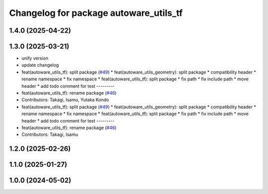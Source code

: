 ^^^^^^^^^^^^^^^^^^^^^^^^^^^^^^^^^^^^^^^
Changelog for package autoware_utils_tf
^^^^^^^^^^^^^^^^^^^^^^^^^^^^^^^^^^^^^^^

1.4.0 (2025-04-22)
------------------

1.3.0 (2025-03-21)
------------------
* unify version
* update changelog
* feat(autoware_utils_tf): split package (`#49 <https://github.com/autowarefoundation/autoware_utils/issues/49>`_)
  * feat(autoware_utils_geometry): split package
  * compatibility header
  * rename namespace
  * fix namespace
  * feat(autoware_utils_tf): split package
  * fix path
  * fix include path
  * move header
  * add todo comment for test
  ---------
* feat(autoware_utils_tf): rename package (`#46 <https://github.com/autowarefoundation/autoware_utils/issues/46>`_)
* Contributors: Takagi, Isamu, Yutaka Kondo

* feat(autoware_utils_tf): split package (`#49 <https://github.com/autowarefoundation/autoware_utils/issues/49>`_)
  * feat(autoware_utils_geometry): split package
  * compatibility header
  * rename namespace
  * fix namespace
  * feat(autoware_utils_tf): split package
  * fix path
  * fix include path
  * move header
  * add todo comment for test
  ---------
* feat(autoware_utils_tf): rename package (`#46 <https://github.com/autowarefoundation/autoware_utils/issues/46>`_)
* Contributors: Takagi, Isamu

1.2.0 (2025-02-26)
------------------

1.1.0 (2025-01-27)
------------------

1.0.0 (2024-05-02)
------------------
